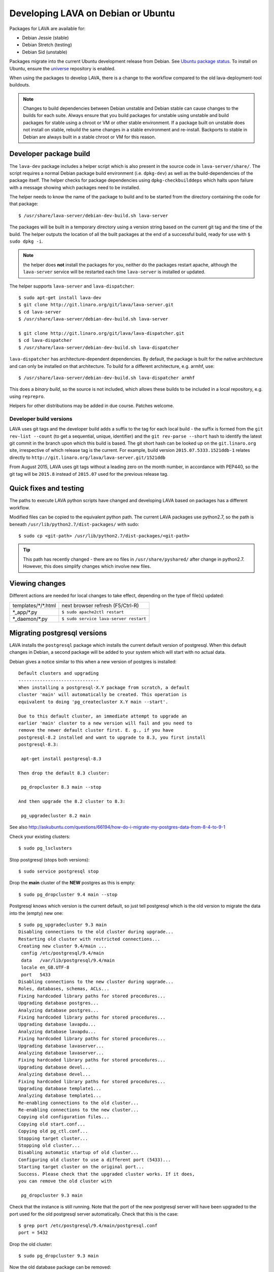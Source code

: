 .. _lava_on_debian:

Developing LAVA on Debian or Ubuntu
###################################

Packages for LAVA are available for:

* Debian Jessie (stable)
* Debian Stretch (testing)
* Debian Sid (unstable)

Packages migrate into the current Ubuntu development release from Debian.
See `Ubuntu package status <https://launchpad.net/ubuntu/+source/lava-server>`_.
To install on Ubuntu, ensure the universe_ repository is enabled.

.. _universe: https://help.ubuntu.com/community/Repositories/CommandLine#Adding_the_Universe_and_Multiverse_Repositories

When using the packages to develop LAVA, there is a change to
the workflow compared to the old lava-deployment-tool buildouts.

.. note:: Changes to build dependencies between Debian unstable and
   Debian stable can cause changes to the builds for each suite. Always
   ensure that you build packages for unstable using unstable and build
   packages for stable using a chroot or VM or other stable environment.
   If a package built on unstable does not install on stable, rebuild
   the same changes in a stable environment and re-install. Backports to
   stable in Debian are always built in a stable chroot or VM for this
   reason.

.. _dev_builds:

Developer package build
***********************

The ``lava-dev`` package includes a helper script which is also present
in the source code in ``lava-server/share/``. The script requires a normal
Debian package build environment (i.e. ``dpkg-dev``) as well as the
build-dependencies of the package itself. The helper checks for package
dependencies using ``dpkg-checkbuilddeps`` which halts upon failure with
a message showing which packages need to be installed.

The helper needs to know the name of the package to build and to be
started from the directory containing the code for that package::

 $ /usr/share/lava-server/debian-dev-build.sh lava-server

The packages will be built in a temporary directory using a version string
based on the current git tag and the time of the build. The helper
outputs the location of all the built packages at the end of a successful
build, ready for use with ``$ sudo dpkg -i``.

.. note:: the helper does **not** install the packages for you, neither
          do the packages restart apache, although the ``lava-server``
          service will be restarted each time ``lava-server`` is
          installed or updated.

The helper supports ``lava-server`` and ``lava-dispatcher``::

 $ sudo apt-get install lava-dev
 $ git clone http://git.linaro.org/git/lava/lava-server.git
 $ cd lava-server
 $ /usr/share/lava-server/debian-dev-build.sh lava-server

 $ git clone http://git.linaro.org/git/lava/lava-dispatcher.git
 $ cd lava-dispatcher
 $ /usr/share/lava-server/debian-dev-build.sh lava-dispatcher

``lava-dispatcher`` has architecture-dependent dependencies. By
default, the package is built for the native architecture and can
only be installed on that architecture. To build for a different
architecture, e.g. armhf, use::

 $ /usr/share/lava-server/debian-dev-build.sh lava-dispatcher armhf

This does a *binary build*, so the source is not included, which allows
these builds to be included in a local repository, e.g. using ``reprepro``.

Helpers for other distributions may be added in due course. Patches
welcome.

.. _developer_build_version:

Developer build versions
========================

LAVA uses git tags and the developer build adds a suffix to the tag
for each local build - the suffix is formed from the ``git rev-list --count``
(to get a sequential, unique, identifier) and the ``git rev-parse --short``
hash to identify the latest git commit in the branch upon which this
build is based. The git short hash can be looked up on the ``git.linaro.org``
site, irrespective of which release tag is the current. For example,
build version ``2015.07.5333.1521ddb-1`` relates directly to
``http://git.linaro.org/lava/lava-server.git/1521ddb``

From August 2015, LAVA uses git tags without a leading zero on the month
number, in accordance with PEP440, so the git tag will be ``2015.8``
instead of ``2015.07`` used for the previous release tag.

.. _quick_fixes:

Quick fixes and testing
***********************

The paths to execute LAVA python scripts have changed and developing
LAVA based on packages has a different workflow.

Modified files can be copied to the equivalent python path. The current
LAVA packages use python2.7, so the path is beneath
``/usr/lib/python2.7/dist-packages/`` with sudo::

 $ sudo cp <git-path> /usr/lib/python2.7/dist-packages/<git-path>

.. tip:: This path has recently changed - there are no files in
         ``/usr/share/pyshared/`` after change in python2.7.
         However, this does simplify changes which involve new
         files.

Viewing changes
***************

Different actions are needed for local changes to take effect,
depending on the type of file(s) updated:

==================== ==============================================
templates/\*/\*.html     next browser refresh (F5/Ctrl-R)
\*_app/\*.py             ``$ sudo apache2ctl restart``
\*_daemon/\*.py          ``$ sudo service lava-server restart``
==================== ==============================================

Migrating postgresql versions
*****************************

LAVA installs the ``postgresql`` package which installs the current
default version of postgresql. When this default changes in Debian,
a second package will be added to your system which will start with
no actual data.

Debian gives a notice similar to this when a new version of postgres
is installed::

 Default clusters and upgrading
 ------------------------------
 When installing a postgresql-X.Y package from scratch, a default
 cluster 'main' will automatically be created. This operation is
 equivalent to doing 'pg_createcluster X.Y main --start'.

 Due to this default cluster, an immediate attempt to upgrade an
 earlier 'main' cluster to a new version will fail and you need to
 remove the newer default cluster first. E. g., if you have
 postgresql-8.2 installed and want to upgrade to 8.3, you first install
 postgresql-8.3:

  apt-get install postgresql-8.3

 Then drop the default 8.3 cluster:

  pg_dropcluster 8.3 main --stop

 And then upgrade the 8.2 cluster to 8.3:

  pg_upgradecluster 8.2 main

See also
http://askubuntu.com/questions/66194/how-do-i-migrate-my-postgres-data-from-8-4-to-9-1

Check your existing clusters::

 $ sudo pg_lsclusters

Stop postgresql (stops both versions)::

 $ sudo service postgresql stop

Drop the **main** cluster of the **NEW** postgres as this is empty::

 $ sudo pg_dropcluster 9.4 main --stop

Postgresql knows which version is the current default, so just tell
postgresql which is the old version to migrate the data into the (empty)
new one::

 $ sudo pg_upgradecluster 9.3 main
 Disabling connections to the old cluster during upgrade...
 Restarting old cluster with restricted connections...
 Creating new cluster 9.4/main ...
  config /etc/postgresql/9.4/main
  data   /var/lib/postgresql/9.4/main
  locale en_GB.UTF-8
  port   5433
 Disabling connections to the new cluster during upgrade...
 Roles, databases, schemas, ACLs...
 Fixing hardcoded library paths for stored procedures...
 Upgrading database postgres...
 Analyzing database postgres...
 Fixing hardcoded library paths for stored procedures...
 Upgrading database lavapdu...
 Analyzing database lavapdu...
 Fixing hardcoded library paths for stored procedures...
 Upgrading database lavaserver...
 Analyzing database lavaserver...
 Fixing hardcoded library paths for stored procedures...
 Upgrading database devel...
 Analyzing database devel...
 Fixing hardcoded library paths for stored procedures...
 Upgrading database template1...
 Analyzing database template1...
 Re-enabling connections to the old cluster...
 Re-enabling connections to the new cluster...
 Copying old configuration files...
 Copying old start.conf...
 Copying old pg_ctl.conf...
 Stopping target cluster...
 Stopping old cluster...
 Disabling automatic startup of old cluster...
 Configuring old cluster to use a different port (5433)...
 Starting target cluster on the original port...
 Success. Please check that the upgraded cluster works. If it does,
 you can remove the old cluster with

  pg_dropcluster 9.3 main

Check that the instance is still running. Note that the port of the
new postgresql server will have been upgraded to the port used for the
old postgresql server automatically. Check that this is the case::

 $ grep port /etc/postgresql/9.4/main/postgresql.conf
 port = 5432

Drop the old cluster::

 $ sudo pg_dropcluster 9.3 main

Now the old database package can be removed::

 $ sudo apt-get remove postgresql-9.3

.. index:: javascript

Javascript handling
*******************

Javascript has particular issues in distributions, often the version of
a Javascript file is out of step with the version available in the
distribution or not packaged at all. ``lava-server`` embeds javascript
files in the ``static/js`` directories and maintains a list of files
which are replaced with symlinks during a Debian package build. The
list is in :file:`share/javascript.yaml` and the replacement of matching
files is done using :file:`share/javascript.py`. Other distribution
builds are invited to use the same script or provide patches if the
paths within the script need modification.

After 2015.12 release, all of the .min.js files in the package are removed from
VCS and minified files are created at build time. Templates in the system use
only minified versions of the javascript files so after the release package
rebuild will be mandatory.

.. _javascript_security:

Javascript and security
=======================

The primary concern is security fixes. Distributions release with a
particular release of LAVA and may need to fix security problems in that
release. If the file is replaced by a symlink to an external package
in the distribution, then the security problem and fix migrate to that package.
LAVA tracks these files in :file:`share/javascript.yaml`. Files which
only exist in LAVA or exist at a different version to the one available
in the distribution, need to be patched within LAVA. Javascript files
created by LAVA are packaged as editable source code and patches to these
files will take effect in LAVA after a simple restart of apache and a
clearing of any browser cache. Problems arise when the javascript
files in the LAVA source code have been minified_, resulting in a
:file:`.min.js` file which is **not** suitable for editing or patching.

The source code for the minified JS used in LAVA is provided in the
LAVA source code, alongside the minified version. **However**, there
is a lack of suitable tools to convert changes to the source file into
a comparable minified file. If these files need changes, the correct
fix would be to patch the unminified javascript and copy the modified
file over the top of the minified version. This loses the advantages of
minification but gains the benefit of a known security fix.

.. _javascript_maintenance:

Javascript maintenance
======================

Work is ongoing upstream to resolve the remaining minified javascript
files:

#. **Identify** the upstream location of all javascript not listed in
   :file:`share/javascript.yaml` and not written by LAVA, specify
   this location in a :file:`README` in the relevant :file:`js/` directory
   along with details, if any, of how a modified file can be
   minified or whether a modified file should simply replace the
   minified file.
#. **Replace** the use of the remaining minified JS where the change to
   unminified has a negligible or acceptable performance change. If
   no upstream can be identified, LAVA will need to take over
   maintenance of the javascript itself, at which point minified files
   will be dropped until other LAVA javascript can also be minified.
#. **Monitor** availability of packages for all javascript files not written
   by LAVA and add to the listing in :file:`share/javascript.yaml` when
   packages become available.
#. **Maintain** - only minify javascript written by LAVA **if** a
   suitable minify tool is available to be used during the build of the
   packages and to add such support to :file:`share/javascript.py` so
   that minification happens at the same point as replacement of embedded
   javascript with symlinks to externally provided files.

.. _minified: https://en.wikipedia.org/wiki/Minification_(programming)
